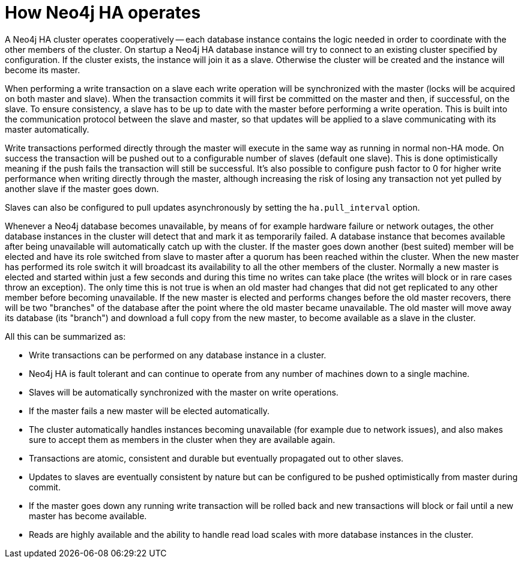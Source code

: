 [[ha-how]]
How Neo4j HA operates
=====================

A Neo4j HA cluster operates cooperatively -- each database instance contains the logic needed in order to coordinate with the other members of the cluster.
On startup a Neo4j HA database instance will try to connect to an existing cluster specified by configuration.
If the cluster exists, the instance will join it as a slave.
Otherwise the cluster will be created and the instance will become its master.

When performing a write transaction on a slave each write operation will be synchronized with the master (locks will be acquired on both master and slave).
When the transaction commits it will first be committed on the master and then, if successful, on the slave.
To ensure consistency, a slave has to be up to date with the master before performing a write operation.
This is built into the communication protocol between the slave and master, so that updates will be applied to a slave communicating with its master automatically.

Write transactions performed directly through the master will execute in the same way as running in normal non-HA mode.
On success the transaction will be pushed out to a configurable number of slaves (default one slave).
This is done optimistically meaning if the push fails the transaction will still be successful.
It's also possible to configure push factor to 0 for higher write performance when writing directly through the master, although increasing the risk of losing any transaction not yet pulled by another slave if the master goes down.   

Slaves can also be configured to pull updates asynchronously by setting the +ha.pull_interval+ option.

Whenever a Neo4j database becomes unavailable, by means of for example hardware failure or network outages, the other database instances in the cluster will detect that and mark it as temporarily failed. 
A database instance that becomes available after being unavailable will automatically catch up with the cluster.
If the master goes down another (best suited) member will be elected and have its role switched from slave to master after a quorum has been reached within the cluster.
When the new master has performed its role switch it will broadcast its availability to all the other members of the cluster.
Normally a new master is elected and started within just a few seconds and during this time no writes can take place (the writes will block or in rare cases throw an exception).
The only time this is not true is when an old master had changes that did not get replicated to any other member before becoming unavailable.
If the new master is elected and performs changes before the old master recovers, there will be two "branches" of the database after the point where the old master became unavailable.
The old master will move away its database (its "branch") and download a full copy from the new master, to become available as a slave in the cluster.

All this can be summarized as:

* Write transactions can be performed on any database instance in a cluster.
* Neo4j HA is fault tolerant and can continue to operate from any number of machines down to a single machine.
* Slaves will be automatically synchronized with the master on write operations.
* If the master fails a new master will be elected automatically.
* The cluster automatically handles instances becoming unavailable (for example due to network issues), and also makes sure to accept them as members in the cluster when they are available again.
* Transactions are atomic, consistent and durable but eventually propagated out to other slaves.
* Updates to slaves are eventually consistent by nature but can be configured to be pushed optimistically from master during commit.
* If the master goes down any running write transaction will be rolled back and new transactions will block or fail until a new master has become available.
* Reads are highly available and the ability to handle read load scales with more database instances in the cluster.
